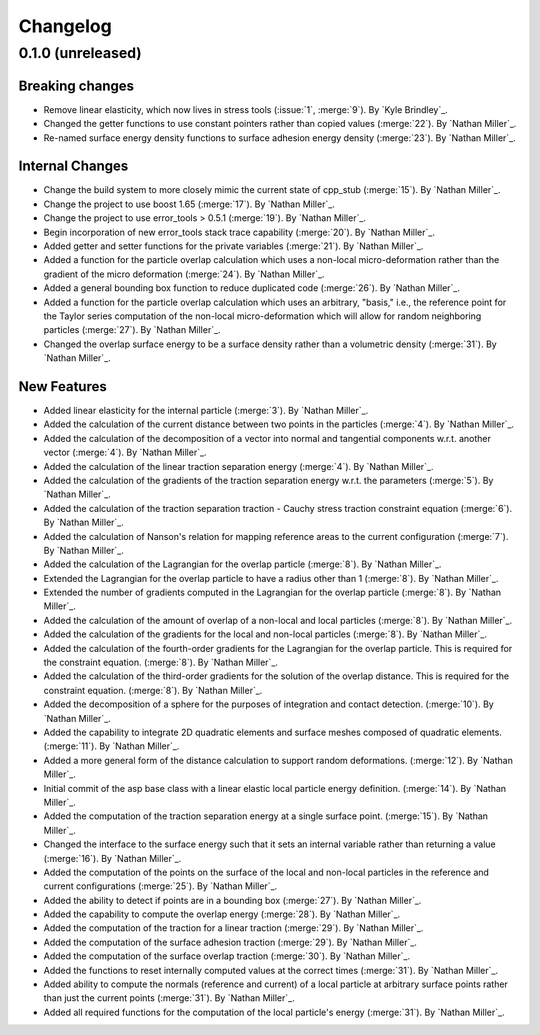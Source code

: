 .. _changelog:


#########
Changelog
#########

******************
0.1.0 (unreleased)
******************

Breaking changes
================
- Remove linear elasticity, which now lives in stress tools (:issue:`1`, :merge:`9`). By `Kyle Brindley`_.
- Changed the getter functions to use constant pointers rather than copied values (:merge:`22`). By `Nathan Miller`_.
- Re-named surface energy density functions to surface adhesion energy density (:merge:`23`). By `Nathan Miller`_.

Internal Changes
================
- Change the build system to more closely mimic the current state of cpp_stub (:merge:`15`). By `Nathan Miller`_.
- Change the project to use boost 1.65 (:merge:`17`). By `Nathan Miller`_.
- Change the project to use error_tools > 0.5.1 (:merge:`19`). By `Nathan Miller`_.
- Begin incorporation of new error_tools stack trace capability (:merge:`20`). By `Nathan Miller`_.
- Added getter and setter functions for the private variables (:merge:`21`). By `Nathan Miller`_.
- Added a function for the particle overlap calculation which uses a non-local micro-deformation
  rather than the gradient of the micro deformation (:merge:`24`). By `Nathan Miller`_.
- Added a general bounding box function to reduce duplicated code (:merge:`26`). By `Nathan Miller`_.
- Added a function for the particle overlap calculation which uses an arbitrary, "basis," i.e.,
  the reference point for the Taylor series computation of the non-local micro-deformation which will
  allow for random neighboring particles (:merge:`27`). By `Nathan Miller`_.
- Changed the overlap surface energy to be a surface density rather than a volumetric density (:merge:`31`). By `Nathan Miller`_.

New Features
============
- Added linear elasticity for the internal particle (:merge:`3`). By `Nathan Miller`_.
- Added the calculation of the current distance between two points in the particles (:merge:`4`). By `Nathan Miller`_.
- Added the calculation of the decomposition of a vector into normal and tangential components w.r.t. another vector (:merge:`4`). By `Nathan Miller`_.
- Added the calculation of the linear traction separation energy (:merge:`4`). By `Nathan Miller`_.
- Added the calculation of the gradients of the traction separation energy w.r.t. the parameters (:merge:`5`). By `Nathan Miller`_.
- Added the calculation of the traction separation traction - Cauchy stress traction constraint equation (:merge:`6`). By `Nathan Miller`_.
- Added the calculation of Nanson's relation for mapping reference areas to the current configuration (:merge:`7`). By `Nathan Miller`_.
- Added the calculation of the Lagrangian for the overlap particle (:merge:`8`). By `Nathan Miller`_.
- Extended the Lagrangian for the overlap particle to have a radius other than 1 (:merge:`8`). By `Nathan Miller`_.
- Extended the number of gradients computed in the Lagrangian for the overlap particle (:merge:`8`). By `Nathan Miller`_.
- Added the calculation of the amount of overlap of a non-local and local particles (:merge:`8`). By `Nathan Miller`_.
- Added the calculation of the gradients for the local and non-local particles (:merge:`8`). By `Nathan Miller`_.
- Added the calculation of the fourth-order gradients for the Lagrangian for the overlap particle. This is required for the constraint equation. (:merge:`8`). By `Nathan Miller`_.
- Added the calculation of the third-order gradients for the solution of the overlap distance. This is required for the constraint equation. (:merge:`8`). By `Nathan Miller`_.
- Added the decomposition of a sphere for the purposes of integration and contact detection. (:merge:`10`). By `Nathan Miller`_.
- Added the capability to integrate 2D quadratic elements and surface meshes composed of quadratic elements. (:merge:`11`). By `Nathan Miller`_.
- Added a more general form of the distance calculation to support random deformations. (:merge:`12`). By `Nathan Miller`_.
- Initial commit of the asp base class with a linear elastic local particle energy definition. (:merge:`14`). By `Nathan Miller`_.
- Added the computation of the traction separation energy at a single surface point. (:merge:`15`). By `Nathan Miller`_.
- Changed the interface to the surface energy such that it sets an internal variable rather than returning a value (:merge:`16`). By `Nathan Miller`_.
- Added the computation of the points on the surface of the local and non-local particles in the reference and current configurations (:merge:`25`). By `Nathan Miller`_.
- Added the ability to detect if points are in a bounding box (:merge:`27`). By `Nathan Miller`_.
- Added the capability to compute the overlap energy (:merge:`28`). By `Nathan Miller`_.
- Added the computation of the traction for a linear traction (:merge:`29`). By `Nathan Miller`_.
- Added the computation of the surface adhesion traction (:merge:`29`). By `Nathan Miller`_.
- Added the computation of the surface overlap traction (:merge:`30`). By `Nathan Miller`_.
- Added the functions to reset internally computed values at the correct times (:merge:`31`). By `Nathan Miller`_.
- Added ability to compute the normals (reference and current) of a local particle at arbitrary surface points rather than just the current points (:merge:`31`). By `Nathan Miller`_.
- Added all required functions for the computation of the local particle's energy (:merge:`31`). By `Nathan Miller`_.
